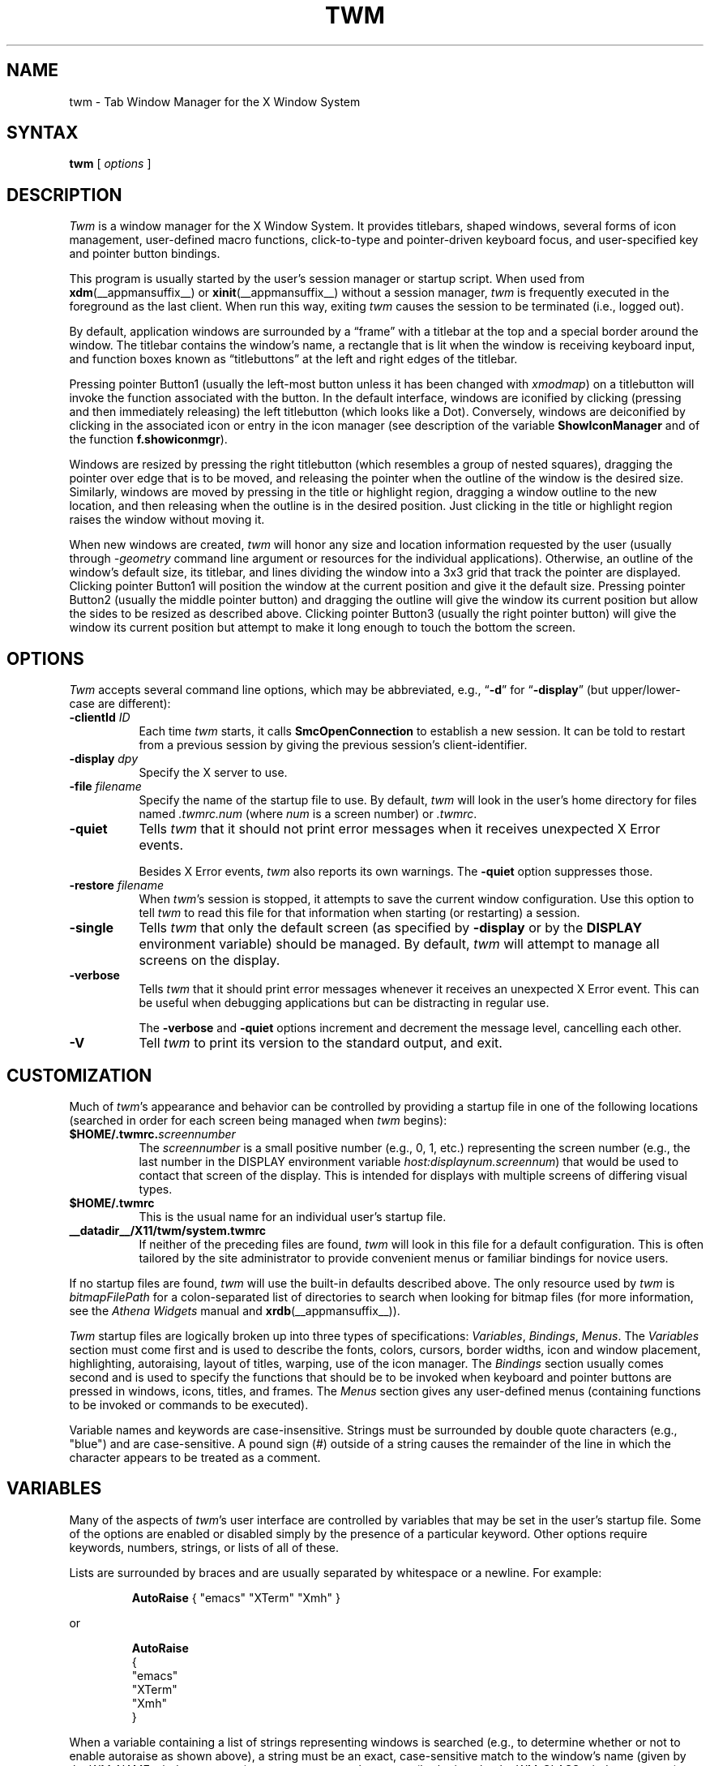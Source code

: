 .\" Copyright 1993, 1994, 1998  The Open Group
.\" Portions copyright 1988 Evans & Sutherland Computer Corporation.
.\" Portions copyright 1989 Hewlett-Packard Company
.\"
.\" Permission to use, copy, modify, distribute, and sell this software and its
.\" documentation for any purpose is hereby granted without fee, provided that
.\" the above copyright notice appear in all copies and that both that
.\" copyright notice and this permission notice appear in supporting
.\" documentation.
.\"
.\" The above copyright notice and this permission notice shall be included
.\" in all copies or substantial portions of the Software.
.\"
.\" THE SOFTWARE IS PROVIDED "AS IS", WITHOUT WARRANTY OF ANY KIND, EXPRESS
.\" OR IMPLIED, INCLUDING BUT NOT LIMITED TO THE WARRANTIES OF
.\" MERCHANTABILITY, FITNESS FOR A PARTICULAR PURPOSE AND NONINFRINGEMENT.
.\" IN NO EVENT SHALL THE OPEN GROUP BE LIABLE FOR ANY CLAIM, DAMAGES OR
.\" OTHER LIABILITY, WHETHER IN AN ACTION OF CONTRACT, TORT OR OTHERWISE,
.\" ARISING FROM, OUT OF OR IN CONNECTION WITH THE SOFTWARE OR THE USE OR
.\" OTHER DEALINGS IN THE SOFTWARE.
.\"
.\" Except as contained in this notice, the name of The Open Group shall
.\" not be used in advertising or otherwise to promote the sale, use or
.\" other dealings in this Software without prior written authorization
.\" from The Open Group.
.\"
.de Ex
.RS +7
.PP
.nf
.ft CW
..
.de Ee
.fi
.ft R
.RE
..
.ie \n(.g .ds `` \(lq
.el       .ds `` ``
.ie \n(.g .ds '' \(rq
.el       .ds '' ''
.TH TWM 1 __xorgversion__
.SH NAME
twm \- Tab Window Manager for the X Window System
.SH SYNTAX
\fBtwm \fP[ \fIoptions\fP ]
.SH DESCRIPTION
\fITwm\fP is a window manager for the X Window System.
It provides
titlebars, shaped windows,
several forms of icon management, user-defined macro functions,
click-to-type and pointer-driven keyboard focus, and user-specified
key and pointer button bindings.
.PP
This program is usually started by the user's session manager or
startup script.
When used
from \fBxdm\fP(__appmansuffix__)
or \fBxinit\fP(__appmansuffix__) without a session manager,
\fItwm\fP is frequently executed in the foreground
as the last client.
When run this way, exiting \fItwm\fP causes the
session to be terminated (i.e., logged out).
.PP
By default, application windows are surrounded by a \*(``frame\*('' with a
titlebar at the top and a special border around the window.
The titlebar
contains the window's name, a rectangle that is lit when the window is
receiving keyboard input, and function boxes known as \*(``titlebuttons\*('' at
the left and right edges of the titlebar.
.PP
Pressing pointer Button1 (usually the left-most
button unless it has been changed with \fIxmodmap\fP) on a
titlebutton will invoke the function associated with the button.
In the default interface, windows are iconified by clicking (pressing
and then immediately releasing) the left titlebutton (which looks
like a Dot).
Conversely, windows are deiconified by clicking in the
associated icon or entry in the icon manager
(see description of the variable
\fBShowIconManager\fP and of the function \fBf.showiconmgr\fP).
.PP
Windows are resized by pressing the right titlebutton (which resembles a
group of nested squares), dragging the pointer over edge that is to be
moved, and releasing the pointer when the outline of the window is the desired
size.
Similarly, windows are moved by pressing in the title or highlight
region, dragging a window outline to the new location, and then releasing
when the outline is in the desired position.
Just
clicking in the title or highlight region raises the window without moving it.
.PP
When new windows are created, \fItwm\fP will honor any size and location
information requested by the user (usually through \fI\-geometry\fP
command line argument or resources for the individual applications).
Otherwise, an outline of the window's default size, its titlebar, and lines
dividing the
window into a 3x3 grid that track the pointer are displayed.
Clicking pointer Button1
will position the window at the current position and give it the default
size.
Pressing pointer Button2 (usually the middle pointer button)
and dragging the outline
will give the window its current position but allow the sides to be resized as
described above.
Clicking pointer Button3 (usually the right pointer button)
will give the window its current position but attempt to make it long enough
to touch the bottom the screen.
.SH OPTIONS
\fITwm\fP accepts several command line options,
which may be abbreviated, e.g.,
\*(``\fB\-d\fP\*('' for
\*(``\fB\-display\fP\*(''
(but upper/lower-case are different):
.TP 8
.B \-clientId \fIID\fP
Each time \fItwm\fP starts, it calls
\fBSmcOpenConnection\fP
to establish a new session.
It can be told to restart from a previous session by giving the previous
session's client-identifier.
.TP 8
.B \-display \fIdpy\fP
Specify the X server to use.
.TP 8
.B \-file \fIfilename\fP
Specify the name of the startup file to use.
By default,
\fItwm\fP will look in the user's home directory for files
named \fI.twmrc.num\fP (where \fInum\fP is a screen number) or \fI.twmrc\fP.
.TP 8
.B \-quiet
Tells \fItwm\fP that it should not print error messages when
it receives unexpected X Error events.
.IP
Besides X Error events, \fItwm\fP also reports its own warnings.
The \fB\-quiet\fP option suppresses those.
.TP 8
.B \-restore \fIfilename\fP
When \fItwm\fP's session is stopped, it attempts to save the current
window configuration.
Use this option to tell \fItwm\fP to read this file for that information
when starting (or restarting) a session.
.TP 8
.B \-single
Tells \fItwm\fP that only the default screen (as specified by
\fB\-display\fP or by the \fBDISPLAY\fP environment variable) should be
managed.
By default, \fItwm\fP will attempt to manage
all screens on the display.
.TP 8
.B \-verbose
Tells \fItwm\fP that it should print error messages whenever
it receives an unexpected X Error event.
This can be useful when debugging
applications but can be distracting in regular use.
.IP
The \fB\-verbose\fP and \fB\-quiet\fP options increment and decrement
the message level, cancelling each other.
.TP 8
.B \-V
Tell \fItwm\fP to print its version to the standard output, and exit.
.SH CUSTOMIZATION
Much of \fItwm\fP's appearance and behavior can be controlled by providing
a startup file in one of the following locations (searched in order for
each screen being managed when \fItwm\fP begins):
.TP 8
.B $HOME/.twmrc.\fIscreennumber\fP
The \fIscreennumber\fP is a small positive number (e.g., 0, 1, etc.)
representing the screen number
(e.g., the last number in the DISPLAY environment
variable \fIhost:displaynum.screennum\fP) that would be used to contact that
screen of the display.
This is intended for displays with multiple screens of
differing visual types.
.TP 8
.B $HOME/.twmrc
This is the usual name for an individual user's startup file.
.TP 8
.B __datadir__/X11/twm/system.twmrc
If neither of the preceding files are found, \fItwm\fP will look in this
file for a
default configuration.
This is often tailored by the site administrator to
provide convenient menus or familiar bindings for novice users.
.PP
If no startup files are found, \fItwm\fP will use the built-in defaults
described above.
The only resource used by \fItwm\fP is
\fIbitmapFilePath\fP for a colon-separated list of directories to search
when looking for bitmap files (for more information,
see the \fIAthena Widgets\fP manual and \fBxrdb\fP(__appmansuffix__)).
.PP
\fITwm\fP startup files are logically broken up into three types of
specifications: \fIVariables\fP, \fIBindings\fP, \fIMenus\fP.
The
\fIVariables\fP section must come first and is used to describe the
fonts, colors, cursors, border widths, icon and window placement, highlighting,
autoraising, layout of titles, warping, use of the icon manager.
The \fIBindings\fP section usually comes second and is used to specify
the functions that should be
to be invoked when keyboard and pointer buttons are pressed in
windows, icons, titles, and frames.
The \fIMenus\fP section gives any
user-defined menus (containing functions to be invoked or
commands to be executed).
.PP
Variable names and keywords are case-insensitive.
Strings must be surrounded
by double quote characters (e.g., "blue") and are case-sensitive.
A pound sign (#) outside
of a string causes the remainder of the line in which the character appears to
be treated as a comment.
.SH VARIABLES
Many of the aspects of \fItwm\fP's user interface are controlled by variables
that may be set in the user's startup file.
Some of the options are
enabled or disabled simply by the presence of a particular keyword.
Other
options require keywords, numbers, strings, or lists of all of these.
.PP
Lists are surrounded by braces and are usually separated by
whitespace or a newline.
For example:
.Ex 0
\fBAutoRaise\fP { "emacs" "XTerm" "Xmh" }
.Ee
.LP
or
.Ex 0
\fBAutoRaise\fP
{
        "emacs"
        "XTerm"
        "Xmh"
}
.Ee
.LP
When a variable containing a list of strings representing windows is searched
(e.g., to determine whether or not to enable autoraise as shown above), a string
must be an exact, case-sensitive match to
the window's name (given by the WM_NAME window property), resource name
or class name (both given by the WM_CLASS window property).
The preceding
example would enable autoraise on windows named \*(``emacs\*('' as well as any
\fIxterm\fP (since they are of class \*(``XTerm\*('') or xmh windows
(which are of class \*(``Xmh\*('').
.PP
String arguments that are interpreted as filenames (see the \fBPixmaps\fP,
\fBCursors\fP, and \fBIconDirectory\fP below) will
prepend the user's directory
(specified by the \fBHOME\fP environment variable) if the first character is a
tilde (~).
If, instead, the first character is a colon (:), the name is
assumed to refer to one of the internal bitmaps that are used to
create the default titlebars symbols: \fB:xlogo\fP
or \fB:delete\fP (both refer to the X logo),
\fB:dot\fP or \fB:iconify\fP (both refer to the dot),
\fB:resize\fP (the nested squares used by the resize button),
\fB:menu\fP (a page with lines),
and \fB:question\fP (the question mark used for non-existent
bitmap files).
.PP
The following variables may be specified at the top of a \fItwm\fP startup
file.
Lists of Window name prefix strings are indicated by \fIwin-list\fP.
Optional arguments are shown in square brackets:
.IP "\fBAutoRaise\fP { \fIwin-list\fP }" 8
This variable specifies a list of windows that should automatically be
raised whenever the pointer enters the window.
This action can be
interactively
enabled or disabled on individual windows using the function \fBf.autoraise\fP.
.IP "\fBAutoRelativeResize\fP" 8
This variable indicates that dragging out a window size (either when
initially sizing the window with pointer Button2 or when resizing it)
should not wait until the pointer has crossed the window edges.
Instead, moving
the pointer automatically causes the nearest edge or edges to move by the
same amount.
This allows the resizing of windows that extend off
the edge of the screen.
If the pointer is
in the center of the window, or if the resize is begun by pressing a
titlebutton, \fItwm\fP will still wait for the pointer to cross a window
edge (to prevent accidents).
This option is
particularly useful for people who like the press-drag-release method of
sweeping out window sizes.
.IP "\fBBorderColor\fP \fIstring\fP [{ \fIwincolorlist\fP }]" 8
This variable specifies the default color of the border to be placed around
all
non-iconified windows, and may only be given within a \fBColor\fP,
\fBGrayscale\fP or
\fBMonochrome\fP list.
The optional \fIwincolorlist\fP specifies a list
of window and color name pairs for specifying particular border colors for
different types of windows.
For example:
.RS 5
.Ex 0
\fBBorderColor\fP "gray50"
{
        "XTerm" "red"
        "xmh"   "green"
}
.Ee
.RE
.IP
The default is "black".
.IP "\fBBorderTileBackground\fP \fIstring\fP [{ \fIwincolorlist\fP }]" 8
This variable specifies the default background color in the gray pattern
used in unhighlighted borders (only if \fBNoHighlight\fP hasn't been set),
and may only be given within a
\fBColor\fP,
\fBGrayscale\fP or
\fBMonochrome\fP list.
The optional \fIwincolorlist\fP allows per-window colors to be specified.
The default is "white".
.IP "\fBBorderTileForeground\fP \fIstring\fP [{ \fIwincolorlist\fP }]" 8
This variable specifies the default foreground color in the gray pattern
used in unhighlighted borders (only
if \fBNoHighlight\fP hasn't been set), and may only be given within a
\fBColor\fP, \fBGrayscale\fP or \fBMonochrome\fP list.
The optional \fIwincolorlist\fP allows
per-window colors to be specified.
The default is "black".
.IP "\fBBorderWidth\fP \fIpixels\fP" 8
This variable specifies the width in pixels of the border surrounding
all client window frames if \fBClientBorderWidth\fP has not been specified.
This value is also used to set the border size of windows created by \fItwm\fP
(such as the icon manager).
The default is 2.
.IP "\fBButtonIndent\fP \fIpixels\fP" 8
This variable specifies the amount by which titlebuttons should be
indented on all sides.
Positive values cause the buttons to be smaller than
the window text and highlight area so that they stand out.
Setting this
and the \fBTitleButtonBorderWidth\fP variables to 0 makes titlebuttons be as
tall and wide as possible.
The default is 1.
.IP "\fBClientBorderWidth\fP" 8
This variable indicates that border width of a window's frame should be set to
the initial border width of the window, rather than to the value of
\fBBorderWidth\fP.
.IP "\fBColor\fP { \fIcolors-list\fP }" 8
This variable specifies a list of color assignments to be made if the default
display is capable of displaying more than simple black and white.
The
\fIcolors-list\fP is made up of the following color variables and their values:
\fBDefaultBackground\fP,
\fBDefaultForeground\fP,
\fBMenuBackground\fP,
\fBMenuForeground\fP,
\fBMenuTitleBackground\fP,
\fBMenuTitleForeground\fP,
\fBMenuShadowColor\fP,
\fBMenuBorderColor\fP,
\fBPointerForeground\fP, and
\fBPointerBackground\fP.
The following
color variables may also be given a list of window and color name pairs to
allow per-window colors to be specified (see \fBBorderColor\fP for details):
\fBBorderColor\fP,
\fBIconManagerHighlight\fP,
\fBBorderTitleBackground\fP,
\fBBorderTitleForeground\fP,
\fBTitleBackground\fP,
\fBTitleForeground\fP,
\fBIconBackground\fP,
\fBIconForeground\fP,
\fBIconBorderColor\fP,
\fBIconManagerBackground\fP, and
\fBIconManagerForeground\fP.
For example:
.RS 5
.Ex 0
\fBColor\fP
{
        MenuBackground          "gray50"
        MenuForeground          "blue"
        BorderColor             "red" { "XTerm" "yellow" }
        TitleForeground         "yellow"
        TitleBackground         "blue"
}
.Ee
.RE
.IP
All of these color variables may also be specified for the \fBMonochrome\fP
variable, allowing the same initialization file to be used on both color and
monochrome displays.
.IP "\fBConstrainedMoveTime\fP \fImilliseconds\fP" 8
This variable specifies the length of time between button clicks needed to
begin
a constrained move operation.
Double clicking within this amount
of time when invoking \fBf.move\fP will cause the window to be moved only
in a horizontal or vertical direction.
Setting this value to 0 will disable
constrained moves.
The default is 400 milliseconds.
.IP "\fBCursors\fP { \fIcursor-list\fP }" 8
This variable specifies the glyphs that \fItwm\fP should use for various
pointer cursors.
Each cursor
may be defined either from the \fBcursor\fP font or from two bitmap files.
Shapes from the \fBcursor\fP font may be specified directly as:
.Ex 0
        \fIcursorname\fP        "\fIstring\fP"
.Ee
.IP
where \fIcursorname\fP is one of the cursor names listed below, and
\fIstring\fP is the name of a glyph as found in the file
.I __projectroot__/include/X11/cursorfont.h
(without the \*(``XC_\*('' prefix).
If the cursor is to be defined
from bitmap files, the following syntax is used instead:
.Ex 0
        \fIcursorname\fP        "\fIimage\fP"   "\fImask\fP"
.Ee
.IP
The \fIimage\fP and \fImask\fP strings specify the names of files containing
the glyph image and mask in \fBbitmap\fP(__appmansuffix__) form.
The bitmap files are located in the same manner as icon bitmap files.
The following example shows the default cursor definitions:
.RS 5
.Ex 0
\fBCursors\fP
{
        Frame           "top_left_arrow"
        Title           "top_left_arrow"
        Icon            "top_left_arrow"
        IconMgr         "top_left_arrow"
        Move            "fleur"
        Resize          "fleur"
        Menu            "sb_left_arrow"
        Button          "hand2"
        Wait            "watch"
        Select          "dot"
        Destroy         "pirate"
}
.Ee
.RE
.IP "\fBDecorateTransients\fP" 8
This variable indicates that transient windows (those containing a
WM_TRANSIENT_FOR property) should have titlebars.
By default, transients
are not reparented.
.IP "\fBDefaultBackground\fP \fIstring\fP" 8
This variable specifies the background color to be used for sizing and
information windows.
The default is "white".
.IP "\fBDefaultForeground\fP \fIstring\fP" 8
This variable specifies the foreground color to be used for sizing and
information windows.
The default is "black".
.IP "\fBDontIconifyByUnmapping\fP { \fIwin-list\fP }" 8
This variable specifies a list of windows that should not be iconified by
simply unmapping the window (as would be the case if \fBIconifyByUnmapping\fP
had been set).
This is frequently used to force some windows to be treated
as icons while other windows are handled by the icon manager.
.IP "\fBDontMoveOff\fP" 8
This variable indicates that windows should not be allowed to be moved off the
screen.
It can be overridden by the \fBf.forcemove\fP function.
.IP "\fBDontSqueezeTitle\fP [{ \fIwin-list\fP }]" 8
This variable indicates that titlebars should not be squeezed to their
minimum size as described under \fBSqueezeTitle\fP below.
If the optional window list is supplied, only those windows will be
prevented from being squeezed.
.IP "\fBForceIcons\fP" 8
This variable indicates that icon pixmaps specified in the \fBIcons\fP
variable should override any client-supplied pixmaps.
.IP "\fBFramePadding\fP \fIpixels\fP" 8
This variable specifies the distance between the titlebar decorations (the
button and text) and the window frame.
The default is 2 pixels.
.IP "\fBGrayscale\fP { \fIcolors\fP }" 8
This variable specifies a list of color assignments that should be made if
the screen has a GrayScale default visual.
See the description of \fBColors\fP.
.IP "\fBIconBackground\fP \fIstring\fP [{ \fIwin-list\fP }]" 8
This variable specifies the background color of icons, and may
only be specified inside of a
\fBColor\fP,
\fBGrayscale\fP or
\fBMonochrome\fP list.
The optional \fIwin-list\fP is a list of window names and colors so that
per-window colors may be specified.
See the \fBBorderColor\fP
variable for a complete description of the \fIwin-list\fP.
The default is "white".
.IP "\fBIconBorderColor\fP \fIstring\fP [{ \fIwin-list\fP }]" 8
This variable specifies the color of the border used for icon windows, and
may only be specified inside of a
\fBColor\fP,
\fBGrayscale\fP or
\fBMonochrome\fP list.
The optional \fIwin-list\fP is a list of window names and colors so that
per-window colors may be specified.
See the \fBBorderColor\fP
variable for a complete description of the \fIwin-list\fP.
The default is "black".
.IP "\fBIconBorderWidth\fP \fIpixels\fP" 8
This variable specifies the width in pixels of the border surrounding
icon windows.
The default is 2.
.IP "\fBIconDirectory\fP \fIstring\fP" 8
This variable specifies the directory that should be searched if
a bitmap file cannot be found in any of the directories
in the \fBbitmapFilePath\fP resource.
.IP "\fBIconFont\fP \fIstring\fP" 8
This variable specifies the font to be used to display icon names within
icons.
The default is "variable".
.IP "\fBIconForeground\fP \fIstring\fP [{ \fIwin-list\fP }]" 8
This variable specifies the foreground color to be used when displaying icons,
and may only be specified inside of a
\fBColor\fP, \fBGrayscale\fP or \fBMonochrome\fP list.
The optional \fIwin-list\fP is a list of window names and colors so that
per-window colors may be specified.
See the \fBBorderColor\fP
variable for a complete description of the \fIwin-list\fP.
The default is "black".
.IP "\fBIconifyByUnmapping [{ \fIwin-list\fP }]\fP" 8
This variable indicates that windows should be iconified by being unmapped
without trying to map any icons.
This assumes that the user will
remap the window through the icon manager, the \fBf.warpto\fP function, or
the \fITwmWindows\fP menu.
If the optional \fIwin-list\fP is provided, only those windows will be
iconified by simply unmapping.
Windows that have both this and the
\fBIconManagerDontShow\fP options set may not be accessible if no binding
to the \fITwmWindows\fP menu is set in the user's startup file.
.IP "\fBIconManagerBackground\fP \fIstring\fP [{ \fIwin-list\fP }]" 8
This variable specifies the background color to use for icon manager entries,
and may only be specified inside of a
\fBColor\fP, \fBGrayscale\fP or \fBMonochrome\fP list.
The optional \fIwin-list\fP is a list of window names and colors so that
per-window colors may be specified.
See the \fBBorderColor\fP
variable for a complete description of the \fIwin-list\fP.
The default is "white".
.IP "\fBIconManagerDontShow\fP [{ \fIwin-list\fP }]" 8
This variable indicates that the icon manager should not display any
windows.
If the optional \fIwin-list\fP is given, only those windows will
not be displayed.
This variable is used to prevent windows that are rarely
iconified (such as \fIxclock\fP or \fIxload\fP) from taking up space in
the icon manager.
.IP "\fBIconManagerFont\fP \fIstring\fP" 8
This variable specifies the font to be used when displaying icon manager
entries.
The default is "variable".
.IP "\fBIconManagerForeground\fP \fIstring\fP [{ \fIwin-list\fP }]" 8
This variable specifies the foreground color to be used when displaying
icon manager entries, and may only be specified inside of a
\fBColor\fP, \fBGrayscale\fP or \fBMonochrome\fP list.
The optional \fIwin-list\fP is a list of window names and colors so that
per-window colors may be specified.
See the \fBBorderColor\fP
variable for a complete description of the \fIwin-list\fP.
The default is "black".
.IP "\fBIconManagerGeometry\fP \fIstring\fP [ \fIcolumns\fP ]" 8
This variable specifies the geometry of the icon manager window.
The
\fIstring\fP argument is standard geometry specification that indicates
the initial full size of the icon manager.
The icon manager window is
then broken into \fIcolumns\fP pieces and scaled according to the number
of entries in the icon manager.
Extra entries are wrapped to form
additional rows.
The default number of columns is 1.
.IP "\fBIconManagerHighlight\fP \fIstring\fP [{ \fIwin-list\fP }]" 8
This variable specifies the border color to be used when highlighting
the icon manager entry that currently has the focus,
and can only be specified inside of a
\fBColor\fP, \fBGrayscale\fP or \fBMonochrome\fP list.
The optional \fIwin-list\fP is a list of window names and colors so that
per-window colors may be specified.
See the \fBBorderColor\fP
variable for a complete description of the \fIwin-list\fP.
The default is "black".
.IP "\fBIconManagers\fP { \fIiconmgr-list\fP }" 8
This variable specifies a list of icon managers to create.
Each item in the
\fIiconmgr-list\fP has the following format:
.Ex 0
        "\fIwinname\fP" ["\fIiconname\fP"]      "\fIgeometry\fP" \fIcolumns\fP
.Ee
.IP
where \fIwinname\fP is the name of the windows that should be put into this
icon manager, \fIiconname\fP is the name of that icon manager window's icon,
\fIgeometry\fP is a standard geometry specification, and \fIcolumns\fP is
the number of columns in this icon manager as described in
\fBIconManagerGeometry\fP.
For example:
.RS 5
.Ex 0
\fBIconManagers\fP
{
        "XTerm"         "=300x5+800+5"  5
        "myhost"        "=400x5+100+5"  2
}
.Ee
.RE
.IP
Clients whose name or class is \*(``XTerm\*('' will have an entry created
in the \*(``XTerm\*('' icon manager.
Clients whose name was \*(``myhost\*('' would
be put into the \*(``myhost\*('' icon manager.
.IP "\fBIconManagerShow\fP { \fIwin-list\fP }" 8
This variable specifies a list of windows that should appear in the icon
manager.
When used in conjunction with the \fBIconManagerDontShow\fP
variable, only the windows in this list will be shown in the icon manager.
.IP "\fBIconRegion\fP \fIgeomstring\fP \fIvgrav hgrav gridwidth gridheight\fP"
This variable specifies an area on the root window in which icons are placed
if no specific icon location is provided by the client.
The \fIgeomstring\fP
is a quoted string containing a standard geometry specification.
If more than one
\fBIconRegion\fP lines are given,
icons will be put into the succeeding icon regions when the first is full.
The \fIvgrav\fP argument should be either \fBNorth\fP or \fBSouth\fP and
control and is used to control whether icons are first filled in from the
top or bottom of the icon region.
Similarly, the \fIhgrav\fP argument should
be either \fBEast\fP or \fBWest\fP and is used to control whether icons should
be filled in from left from the right.
Icons are laid out within the region
in a grid with cells \fIgridwidth\fP pixels wide and \fIgridheight\fP pixels
high.
.IP "\fBIcons\fP { \fIwin-list\fP }" 8
This variable specifies a list of window names and the bitmap filenames that
should be used as their icons.
For example:
.RS 5
.Ex 0
\fBIcons\fP
{
        "XTerm"         "xterm.icon"
        "xfd"           "xfd_icon"
}
.Ee
.RE
.IP
Windows that match \*(``XTerm\*('' and would not be iconified by unmapping, and
would try to use
the icon bitmap in the file \*(``xterm.icon\*(''.
If \fBForceIcons\fP is
specified, this bitmap will be used even if the client has requested its
own icon pixmap.
.IP "\fBInterpolateMenuColors\fP" 8
This variable indicates that menu entry colors should be interpolated between
entry specified colors.
In the example below:
.RS 5
.Ex 0
\fBMenu\fP "mymenu"
{
        "Title"         ("black":"red")         f.title
        "entry1"                                f.nop
        "entry2"                                f.nop
        "entry3"        ("white":"green")       f.nop
        "entry4"                                f.nop
        "entry5"        ("red":"white")         f.nop
}
.Ee
.RE
.IP
the foreground colors for
\*(``entry1\*('' and
\*(``entry2\*('' will be interpolated
between black and white, and the background colors between red and green.
Similarly, the foreground for \*(``entry4\*(''
will be half-way between white and red,
and the background will be half-way between green and white.
.IP "\fBMakeTitle\fP { \fIwin-list\fP }" 8
This variable specifies a list of windows on which a titlebar should be placed
and is used to request titles on specific windows when \fBNoTitle\fP has been
set.
.IP "\fBMaxWindowSize\fP \fIstring\fP" 8
This variable specifies a geometry in which the width and height
give the maximum size for a given window.
This is typically used to
restrict windows to the size of the screen.
The default width is 32767 -
screen width.
The default height is 32767 - screen height.
.IP "\fBMenuBackground\fP \fIstring\fP" 8
This variable specifies the background color used for menus,
and can only be specified inside of a
\fBColor\fP or \fBMonochrome\fP list.
The default is "white".
.IP "\fBMenuBorderColor\fP \fIstring\fP" 8
This variable specifies the color of the menu border and can only be specified
inside of a
\fBColor\fP, \fBGrayscale\fP or \fBMonochrome\fP list.
The default is "black".
.IP "\fBMenuBorderWidth\fP \fIpixels\fP" 8
This variable specifies the width in pixels of the border surrounding
menu windows.
The default is 2.
.IP "\fBMenuFont\fP \fIstring\fP" 8
This variable specifies the font to use when displaying menus.
The default
is "variable".
.IP "\fBMenuForeground\fP \fIstring\fP" 8
This variable specifies the foreground color used for menus,
and can only be specified inside of a
\fBColor\fP, \fBGrayscale\fP or \fBMonochrome\fP list.
The default is "black".
.IP "\fBMenuShadowColor\fP \fIstring\fP" 8
This variable specifies the color of the shadow behind pull-down menus
and can only be specified inside of a
\fBColor\fP, \fBGrayscale\fP or \fBMonochrome\fP list.
The default is "black".
.IP "\fBMenuTitleBackground\fP \fIstring\fP" 8
This variable specifies the background color for \fBf.title\fP entries in
menus, and
can only be specified inside of a
\fBColor\fP, \fBGrayscale\fP or \fBMonochrome\fP list.
The default is "white".
.IP "\fBMenuTitleForeground\fP \fIstring\fP" 8
This variable specifies the foreground color for \fBf.title\fP entries in
menus and
can only be specified inside of a
\fBColor\fP or \fBMonochrome\fP list.
The default is "black".
.IP "\fBMonochrome\fP { \fIcolors\fP }" 8
This variable specifies a list of color assignments that should be made if
the screen has a depth of 1.
See the description of \fBColors\fP.
.IP "\fBMoveDelta\fP \fIpixels\fP" 8
This variable specifies the number of pixels the pointer
must move before the \fBf.move\fP function starts working.
Also
see the \fBf.deltastop\fP function.
The default is zero pixels.
.IP "\fBNoBackingStore\fP" 8
This variable indicates that \fItwm\fP's menus should not request backing
store to minimize repainting of menus.
This is typically
used with servers that can repaint faster than they can handle backing store.
.IP "\fBNoCaseSensitive\fP" 8
This variable indicates that case should be ignored when sorting icon names
in an icon manager.
This option is typically used with applications that
capitalize the first letter of their icon name.
.IP "\fBNoDefaults\fP" 8
This variable indicates that \fItwm\fP should not supply the default
titlebuttons and bindings.
This option should only be used if the startup
file contains a completely new set of bindings and definitions.
.IP "\fBNoGrabServer\fP" 8
This variable indicates that \fItwm\fP should not grab the server
when popping up menus and moving opaque windows.
.IP "\fBNoHighlight\fP [{ \fIwin-list\fP }]" 8
This variable indicates that borders should not be highlighted to track the
location of the pointer.
If the optional \fIwin-list\fP is given, highlighting
will only be disabled for those windows.
When the border is highlighted, it will
be drawn in the current \fBBorderColor\fP.
When the border is not
highlighted, it will be stippled with a gray pattern using the
current \fBBorderTileForeground\fP and \fBBorderTileBackground\fP colors.
.IP "\fBNoIconManagers\fP" 8
This variable indicates that no icon manager should be created.
.IP "\fBNoMenuShadows\fP" 8
This variable indicates that menus should not have drop shadows drawn behind
them.
This is typically used with slower servers since it speeds up menu
drawing at the expense of making the menu slightly harder to read.
.IP "\fBNoRaiseOnDeiconify\fP" 8
This variable indicates that windows that are deiconified should not be
raised.
.IP "\fBNoRaiseOnMove\fP" 8
This variable indicates that windows should not be raised when moved.
This
is typically used to allow windows to slide underneath each other.
.IP "\fBNoRaiseOnResize\fP" 8
This variable indicates that windows should not be raised when resized.
This
is typically used to allow windows to be resized underneath each other.
.IP "\fBNoRaiseOnWarp\fP" 8
This variable indicates that windows should not be raised when the pointer
is warped into them with the \fBf.warpto\fP function.
If this option is set,
warping to an occluded window may result in the pointer ending up in the
occluding window instead the desired window (which causes unexpected behavior
with \fBf.warpring\fP).
.IP "\fBNoSaveUnders\fP" 8
This variable indicates that menus should not request save-unders to minimize
window repainting following menu selection.
It is typically used with displays
that can repaint faster than they can handle save-unders.
.IP "\fBNoStackMode\fP [{ \fIwin-list\fP }]" 8
This variable indicates that client window requests to change stacking order
should be ignored.
If the optional \fIwin-list\fP is given, only requests on
those windows will be ignored.
This is typically used to prevent applications
from relentlessly popping themselves to the front of the window stack.
.IP "\fBNoTitle\fP [{ \fIwin-list\fP }]" 8
This variable indicates that windows should not have titlebars.
If the
optional \fIwin-list\fP is given, only those windows will not have titlebars.
\fBMakeTitle\fP may be used with this option to force titlebars to be put
on specific windows.
.IP "\fBNoTitleFocus\fP" 8
This variable indicates that \fItwm\fP should not set keyboard input focus to
each window as it is entered.
Normally, \fItwm\fP sets the focus
so that focus and key events from the titlebar and
icon managers are delivered to the application.
If the pointer is moved
quickly and \fItwm\fP is slow to respond, input can be directed to the old
window instead of the new.
This option is typically
used to prevent this \*(``input lag\*('' and to
work around bugs in older applications that have problems with focus events.
.IP "\fBNoTitleHighlight\fP [{ \fIwin-list\fP }]" 8
This variable indicates that the highlight area of the titlebar, which is
used to indicate the window that currently has the input focus, should not
be displayed.
If the optional \fIwin-list\fP is given, only those windows
will not have highlight areas.
This and the \fBSqueezeTitle\fP options
can be set to substantially reduce the amount of screen space required by
titlebars.
.IP "\fBOpaqueMove\fP" 8
This variable indicates that the \fBf.move\fP function should actually move
the window instead of just an outline so that the user can immediately see
what the window will look like in the new position.
This option is typically
used on fast displays (particularly if \fBNoGrabServer\fP is set).
.IP "\fBPixmaps\fP { \fIpixmaps\fP }" 8
This variable specifies a list of pixmaps that define the appearance of various
images.
Each entry is a keyword indicating the pixmap to set, followed by a
string giving the name of the bitmap file.
The following pixmaps
may be specified:
.RS 5
.Ex 0
\fBPixmaps\fP
{
        TitleHighlight  "gray1"
}
.Ee
.RE
.IP
The default for \fITitleHighlight\fP is to use an even stipple pattern.
.IP "\fBPriority\fP \fIpriority\fP" 8
This variable sets \fItwm\fP's priority.
\fIpriority\fP should be an
unquoted, signed number (e.g., 999).
This variable has an effect only
if the server supports the SYNC extension.
.IP "\fBRandomPlacement\fP" 8
This variable indicates that windows with no specified geometry should
be placed in a pseudo-random location instead of having the user drag out
an outline.
.IP "\fBResizeFont\fP \fIstring\fP" 8
This variable specifies the font to be used for in the dimensions window when
resizing windows.
The default is "fixed".
.IP "\fBRestartPreviousState\fP" 8
This variable indicates that
\fItwm\fP should attempt to use the WM_STATE property on client windows
to tell which windows should be iconified and which should be left visible.
This is typically used to try to regenerate the state that the screen
was in before the previous window manager was shutdown.
.IP "\fBSaveColor\fP { \fIcolors-list\fP }" 8
This variable indicates a list of color assignments to be stored as pixel
values in the root window property _MIT_PRIORITY_COLORS.
Clients may elect
to preserve these values when installing their own colormap.
Note that
use of this mechanism is a way an for application to avoid the "technicolor"
problem, whereby useful screen objects such as window borders and titlebars
disappear when a programs custom colors are installed by the window
manager.
For example:
.RS 5
.Ex 0
\fBSaveColor\fP
{
        BorderColor
        TitleBackground
        TitleForeground
        "red"
        "green"
        "blue"
}
.Ee
.RE
.IP
This would place on the root window 3 pixel values for borders and titlebars,
as well as the three color strings, all taken from the default colormap.
.IP "\fBShowIconManager\fP" 8
This variable indicates that the icon manager window should be displayed when
\fItwm\fP is started.
It can always be brought up using the
\fBf.showiconmgr\fP function.
.IP "\fBSortIconManager\fP" 8
This variable indicates that entries in the icon manager should be
sorted alphabetically rather than by simply appending new windows to
the end.
.IP "\fBSqueezeTitle\fP [{ \fIsqueeze-list\fP }]" 8
This variable indicates that \fItwm\fP should attempt to use the SHAPE
extension to make titlebars occupy only as much screen space as they need,
rather than extending all the way across the top of the window.
The optional \fIsqueeze-list\fP
may be used to control the location of the squeezed titlebar along the
top of the window.
It contains entries of the form:
.Ex 0
        "\fIname\fP"            \fIjustification\fP     \fInum\fP       \fIdenom\fP
.Ee
.IP
where \fIname\fP is a window name, \fIjustification\fP is either \fBleft\fP,
\fBcenter\fP, or \fBright\fP, and \fInum\fP and \fIdenom\fP
are numbers specifying a ratio giving the relative position about which
the titlebar is justified.
The ratio is measured from left to right if
the numerator is positive, and right to left if negative.
A denominator
of 0 indicates that the numerator should be measured in pixels.
For
convenience, the ratio 0/0 is the same as 1/2 for \fBcenter\fP and \-1/1
for \fBright\fP.
For example:
.RS 5
.Ex 0
\fBSqueezeTitle\fP
{
        "XTerm"         left            0       0
        "xterm1"        left            1       3
        "xterm2"        left            2       3
        "oclock"        center          0       0
        "emacs"         right           0       0
}
.Ee
.RE
.IP
The \fBDontSqueezeTitle\fP list can be used to turn off squeezing on
certain titles.
.IP "\fBStartIconified\fP [{ \fIwin-list\fP }]" 8
This variable indicates that client windows should initially be left as
icons until explicitly deiconified by the user.
If the optional \fIwin-list\fP
is given, only those windows will be started iconic.
This is useful for
programs that do not support an \fI\-iconic\fP command line option or
resource.
.IP "\fBTitleBackground\fP \fIstring\fP [{ \fIwin-list\fP }]" 8
This variable specifies the background color used in titlebars,
and may only be specified inside of a
\fBColor\fP, \fBGrayscale\fP or \fBMonochrome\fP list.
The optional \fIwin-list\fP is a list of window names and colors so that
per-window colors may be specified.
The default is "white".
.IP "\fBTitleButtonBorderWidth\fP \fIpixels\fP" 8
This variable specifies the width in pixels of the border surrounding
titlebuttons.
This is typically set to 0 to allow titlebuttons to take up as
much space as possible and to not have a border.
The default is 1.
.IP "\fBTitleFont\fP \fIstring\fP" 8
This variable specifies the font to be used for displaying window names in
titlebars.
The default is "variable".
.IP "\fBTitleForeground\fP \fIstring\fP [{ \fIwin-list\fP }]" 8
This variable specifies the foreground color used in titlebars, and
may only be specified inside of a
\fBColor\fP, \fBGrayscale\fP or \fBMonochrome\fP list.
The optional \fIwin-list\fP is a list of window names and colors so that
per-window colors may be specified.
The default is "black".
.IP "\fBTitlePadding\fP \fIpixels\fP" 8
This variable specifies the distance between the various buttons, text, and
highlight areas in the titlebar.
The default is 8 pixels.
.IP "\fBUnknownIcon\fP \fIstring\fP" 8
This variable specifies the filename of a bitmap file to be
used as the default icon.
This bitmap will be used as the icon of all
clients which do not provide an icon bitmap and are not listed
in the \fBIcons\fP list.
.IP "\fBUsePPosition\fP \fIstring\fP" 8
This variable specifies whether or not \fItwm\fP should honor
program-requested locations (given by the \fBPPosition\fP flag in the
WM_NORMAL_HINTS property) in the absence of a user-specified position.
The argument \fIstring\fP may have one of three values: \fB"off"\fP
(the default)
indicating that \fItwm\fP
should ignore the program-supplied position,
\fB"on"\fP indicating that the position
should be used, and
\fB"non-zero"\fP indicating that the position should used if
it is other than (0,0).
The latter option is for working around a bug in
older toolkits.
.IP "\fBWarpCursor\fP [{ \fIwin-list\fP }]" 8
This variable indicates that the pointer should be warped into windows when
they are deiconified.
If the optional \fIwin-list\fP is given, the pointer
will only be warped when those windows are deiconified.
.IP "\fBWindowRing\fP { \fIwin-list\fP }" 8
This variable specifies a list of windows along which the \fBf.warpring\fP
function cycles.
.IP "\fBWarpUnmapped\fP" 8
This variable indicates that the \fBf.warpto\fP function should deiconify
any iconified windows it encounters.
This is typically used to make a key
binding that will pop a particular window (such as \fIxmh\fP), no matter
where it is.
The default is for \fBf.warpto\fP to ignore iconified windows.
.IP "\fBXorValue\fP \fInumber\fP" 8
This variable specifies the value to use when drawing window outlines for
moving and resizing.
This should be set to a value that will result in a
variety of
distinguishable colors when exclusive-or'ed with the contents of the
user's typical screen.
Setting this variable to 1 often gives nice results
if adjacent colors in the default colormap are distinct.
By default,
\fItwm\fP will attempt to cause temporary lines to appear at the opposite
end of the colormap from the graphics.
.IP "\fBZoom\fP [ \fIcount\fP ]" 8
This variable indicates that outlines suggesting movement of a window
to and from its iconified state should be displayed whenever a window is
iconified or deiconified.
The optional \fIcount\fP argument specifies the
number of outlines to be drawn.
The default count is 8.
.PP
The following variables must be set after the fonts have been
assigned, so it is usually best to put them at the end of the variables
or beginning of the bindings sections:
.IP "\fBDefaultFunction\fP \fIfunction\fP" 8
This variable specifies the function to be executed when a key or button
event is received for which no binding is provided.
This is typically
bound to \fBf.nop\fP, \fBf.beep\fP, or a menu containing window operations.
.IP "\fBWindowFunction\fP \fIfunction\fP" 8
This variable specifies the function to execute when a window is selected
from the \fBTwmWindows\fP menu.
If this variable is not set, the window
will be deiconified and raised.
.SH BINDINGS
After the desired variables have been set, functions may be attached
titlebuttons and key and pointer buttons.
Titlebuttons may be added
from the left or right side and appear in the titlebar from left-to-right
according to the
order in which they are specified.
Key and pointer button
bindings may be given in any order.
.PP
Titlebuttons specifications must include the name of the pixmap to use in
the button box and the function to be invoked when a pointer button is
pressed within them:
.Ex 0
\fBLeftTitleButton\fP "\fIbitmapname\fP"  = \fIfunction\fP
.Ee
.LP
or
.Ex 0
\fBRightTitleButton\fP "\fIbitmapname\fP" = \fIfunction\fP
.Ee
.LP
The \fIbitmapname\fP may refer to one of the built-in bitmaps
(which are scaled to match \fBTitleFont\fP) by using the appropriate
colon-prefixed name described above.
.PP
Key and pointer button specifications must give the modifiers that must
be pressed, over which parts of the screen the pointer must be, and what
function is to be invoked.
Keys are given as strings containing the
appropriate
keysym name; buttons are given as the keywords \fBButton1\fP-\fBButton5\fP:
.Ex 0
"FP1"     = \fImodlist\fP : \fIcontext\fP : \fIfunction\fP
\fBButton1\fP   = \fImodlist\fP : \fIcontext\fP : \fIfunction\fP
.Ee
.LP
The \fImodlist\fP is any combination of the modifier names \fBshift\fP,
\fBcontrol\fP, \fBlock\fP, \fBmeta\fP, \fBmod1\fP, \fBmod2\fP, \fBmod3\fP,
\fBmod4\fP, or \fBmod5\fP (which may be abbreviated as
\fBs\fP, \fBc\fP, \fBl\fP, \fBm\fP, \fBm1\fP, \fBm2\fP, \fBm3\fP, \fBm4\fP,
\fBm5\fP, respectively) separated by a vertical bar (\(or).
Similarly, the \fIcontext\fP is any combination of
\fBwindow\fP,
\fBtitle\fP,
\fBicon\fP,
\fBroot\fP,
\fBframe\fP,
\fBiconmgr\fP, their first letters (\fBiconmgr\fP abbreviation is \fBm\fP),
or \fBall\fP,
separated by a vertical bar.
The \fIfunction\fP is any of the \fBf.\fP
keywords described below.
For example, the default startup
file contains the following bindings:
.Ex 0
Button1 =       : root          : f.menu "TwmWindows"
Button1 = m     : window | icon : f.function "move-or-lower"
Button2 = m     : window | icon : f.iconify
Button3 = m     : window | icon : f.function "move-or-raise"
Button1 =       : title         : f.function "move-or-raise"
Button2 =       : title         : f.raiselower
Button1 =       : icon          : f.function "move-or-iconify"
Button2 =       : icon          : f.iconify
Button1 =       : iconmgr       : f.iconify
Button2 =       : iconmgr       : f.iconify
.Ee
.LP
A user who wanted to be able to manipulate windows from the keyboard could
use the following bindings:
.Ex 0
"F1"    =       : all           : f.iconify
"F2"    =       : all           : f.raiselower
"F3"    =       : all           : f.warpring "next"
"F4"    =       : all           : f.warpto "xmh"
"F5"    =       : all           : f.warpto "emacs"
"F6"    =       : all           : f.colormap "next"
"F7"    =       : all           : f.colormap "default"
"F20"   =       : all           : f.warptoscreen "next"
"Left"  = m     : all           : f.backiconmgr
"Right" = m | s : all           : f.forwiconmgr
"Up"    = m     : all           : f.upiconmgr
"Down"  = m | s : all           : f.downiconmgr
.Ee
.LP
\fITwm\fP provides many more window manipulation primitives than can be
conveniently stored in a titlebar, menu, or set of key bindings.
Although
a small set of defaults are supplied (unless the \fBNoDefaults\fP is
specified), most users will want to have their most common operations
bound to key and button strokes.
To do this, \fItwm\fP associates names
with each of the primitives and provides \fIuser-defined functions\fP for
building higher level primitives and \fImenus\fP for interactively selecting
among groups of functions.
.PP
User-defined functions contain the name by which they are referenced in
calls to \fBf.function\fP and a list of other functions to execute.
For
example:
.Ex 0
Function "move-or-lower"        { f.move f.deltastop f.lower }
Function "move-or-raise"        { f.move f.deltastop f.raise }
Function "move-or-iconify"      { f.move f.deltastop f.iconify }
Function "restore-colormap"     { f.colormap "default" f.lower }
.Ee
.LP
The function name must be used in \fBf.function\fP exactly as it appears in
the function specification.
.PP
In the descriptions below, if the function is said to operate on the selected
window, but is invoked from a root menu, the cursor will be changed to
the \fBSelect\fP cursor and the next window to receive a button press will
be chosen:
.IP "\fB!\fP \fIstring\fP" 8
This is an abbreviation for \fBf.exec\fP \fIstring\fP.
.\"OBSOLETE - use a clipboard client
.\".IP "\fB^\fP \fIstring\fP" 8
.\"This is an abbreviation for \fBf.cut\fP \fIstring\fP.
.IP "\fBf.autoraise\fP" 8
This function toggles whether or not the selected window is raised whenever
entered by the pointer.
See the description of the variable \fBAutoRaise\fP.
.IP "\fBf.backiconmgr\fI" 8
This function warps the pointer to the previous column in the
current icon manager, wrapping back to the previous row if necessary.
.IP "\fBf.beep\fP" 8
This function sounds the keyboard bell.
.IP "\fBf.bottomzoom\fP" 8
This function is similar to the \fBf.fullzoom\fP function, but
resizes the window to fill only the bottom half of the screen.
.IP "\fBf.circledown\fP" 8
This function lowers the top-most window that occludes another window.
.IP "\fBf.circleup\fP" 8
This function raises the bottom-most window that is occluded by another window.
.IP "\fBf.colormap\fP \fIstring\fP" 8
This function rotates the colormaps (obtained from the WM_COLORMAP_WINDOWS
property on the window) that \fItwm\fP will display when the pointer
is in this window.
The argument \fIstring\fP may have one of the following
values: \fB"next"\fP, \fB"prev"\fP, and \fB"default"\fP.
It should be noted
here that in general, the installed colormap is determined by keyboard focus.
A pointer driven keyboard focus will install a private colormap upon entry
of the window owning the colormap.
Using the click to type model, private
colormaps will not be installed until the user presses a mouse button on
the target window.
.\"OBSOLETE - should go away and use a clipboard.
.\".IP "\fBf.cut\fP \fIstring\fP" 8
.\"This function places the specified \fIstring\fP (followed by a newline
.\"character) into the root window property CUT_BUFFER0.
.\".IP "\fBf.cutfile\fP" 8
.\"This function reads the file indicated by the contents of the CUT_BUFFER0
.\"window property and replaces the cut buffer.
.IP "\fBf.deiconify\fP" 8
This function deiconifies the selected window.
If the window is not an icon,
this function does nothing.
.IP "\fBf.delete\fP" 8
This function sends the WM_DELETE_WINDOW message to the selected window if
the client application has requested it through the WM_PROTOCOLS window
property.
The application is supposed to respond to the message by removing
the indicated window.
If the window has not requested
WM_DELETE_WINDOW messages, the keyboard bell will be rung indicating that
the user should choose an alternative method.
Note this is very different
from \fBf.destroy\fP.
The intent here is to delete a single window, not
necessarily the entire application.
.IP "\fBf.deltastop\fP" 8
This function allows a user-defined function to be aborted if the pointer has
been moved more than \fIMoveDelta\fP pixels.
See the example definition
given for \fBFunction "move-or-raise"\fP at the beginning of the section.
.IP "\fBf.destroy\fP" 8
This function instructs the X server to close the display connection of the
client that created the selected window.
This should only be used as a last
resort for shutting down runaway clients.
See also \fBf.delete\fP.
.IP "\fBf.downiconmgr\fI" 8
This function warps the pointer to the next row in the current icon manager,
wrapping to the beginning of the next column if necessary.
.IP "\fBf.exec\fP \fIstring\fP" 8
This function passes the argument \fIstring\fP to /bin/sh for execution.
In multiscreen mode, if \fIstring\fP starts a new X client without
giving a display argument, the client will appear on the screen from
which this function was invoked.
.\".IP "\fBf.file\fP \fIstring\fP" 8
.\"This function assumes \fIstring\fP is a file name.  This file is read into
.\"the window server's cut buffer.
.IP "\fBf.focus\fP" 8
This function toggles the keyboard focus of the server to the
selected window, changing the focus rule from pointer-driven if necessary.
If the selected window already was focused, this function executes an
\fBf.unfocus\fP.
.IP "\fBf.forcemove\fP" 8
This function is like \fBf.move\fP except that it ignores the \fBDontMoveOff\fP
variable.
.IP "\fBf.forwiconmgr\fI" 8
This function warps the pointer to the next column in the current icon
manager, wrapping to the beginning of the next row if necessary.
.IP "\fBf.fullzoom\fP" 8
This function resizes the selected window to the full size of the display or
else restores the original size if the window was already zoomed.
.IP "\fBf.function\fP \fIstring\fP" 8
This function executes the user-defined function whose name is specified
by the argument \fIstring\fP.
.IP "\fBf.hbzoom\fP" 8
This function is a synonym for \fBf.bottomzoom\fP.
.IP "\fBf.hideiconmgr\fP" 8
This function unmaps the current icon manager.
.IP "\fBf.horizoom\fP" 8
This variable is similar to the \fBf.zoom\fP function except that the
selected window is resized to the full width of the display.
.IP "\fBf.htzoom\fP" 8
This function is a synonym for \fBf.topzoom\fP.
.IP "\fBf.hzoom\fP" 8
This function is a synonym for \fBf.horizoom\fP.
.IP "\fBf.iconify\fP" 8
This function iconifies or deiconifies the selected window or icon,
respectively.
.IP "\fBf.identify\fP" 8
This function displays a summary of the name and geometry of the
selected window.
If the server supports the SYNC extension, the priority
of the client owning the window is also displayed.
Clicking the pointer or pressing a key in the window
will dismiss it.
.IP "\fBf.lefticonmgr\fI" 8
This function similar to \fBf.backiconmgr\fP except that wrapping does not
change rows.
.IP "\fBf.leftzoom\fP" 8
This variable is similar to the \fBf.bottomzoom\fP function but causes
the selected window is only resized to the left half of the display.
.IP "\fBf.lower\fP" 8
This function lowers the selected window.
.IP "\fBf.menu\fP \fIstring\fP" 8
This function invokes the menu specified by the argument \fIstring\fP.
Cascaded menus may be built by nesting calls to \fBf.menu\fP.
.IP "\fBf.move\fP" 8
This function drags an outline of the selected window (or the window itself
if the \fBOpaqueMove\fP variable is set) until the invoking pointer button
is released.
Double clicking within the number of milliseconds given by
\fBConstrainedMoveTime\fP warps
the pointer to the center of the window and
constrains the move to be either horizontal or vertical depending on which
grid line is crossed.
To abort a move, press another button before releasing the
first button.
.IP "\fBf.nexticonmgr\fI" 8
This function warps the pointer to the next icon manager containing any windows
on the current or any succeeding screen.
.IP "\fBf.nop\fP" 8
This function does nothing and is typically used with the \fBDefaultFunction\fP
or \fBWindowFunction\fP variables or to introduce blank lines in menus.
.IP "\fBf.previconmgr\fI" 8
This function warps the pointer to the previous icon manager containing any
windows on the current or preceding screens.
.IP "\fBf.priority\fP \fIstring\fP" 8
This function sets the priority of the client owning the selected window to
the numeric value of the argument \fIstring\fP, which should be a signed
integer in double quotes (e.g., "999" ).
This function has an effect only
if the server supports the SYNC extension.
.IP "\fBf.quit\fP" 8
This function causes \fItwm\fP to restore the window's borders and exit.
If
\fItwm\fP is the first client invoked from \fIxdm\fP, this will result in a
server reset.
.IP "\fBf.raise\fP" 8
This function raises the selected window.
.IP "\fBf.raiselower\fP" 8
This function raises the selected window to the top of the stacking order if
it is occluded by any windows, otherwise the window will be lowered.
.IP "\fBf.refresh\fP" 8
This function causes all windows to be refreshed.
.IP "\fBf.resize\fP" 8
This function displays an outline of the selected window.
Crossing a border
(or setting \fBAutoRelativeResize\fP) will cause the outline to begin to
rubber band until the invoking button is released.
To abort a resize,
press another button before releasing the first button.
.IP "\fBf.restart\fP" 8
This function kills and restarts \fItwm\fP.
.IP "\fBf.startwm\fP \fIstring\fP" 8
This function kills \fItwm\fP and starts another window manager, as
specified by \fIstring\fP.
.IP "\fBf.righticonmgr\fI" 8
This function is similar to \fBf.nexticonmgr\fP except that wrapping does
not change rows.
.IP "\fBf.rightzoom\fP" 8
This variable is similar to the \fBf.bottomzoom\fP function except that
the selected window is only resized to the right half of the display.
.IP "\fBf.saveyourself\fP" 8
This function sends a WM_SAVEYOURSELF message to the selected window if it
has requested the message in its WM_PROTOCOLS window property.
Clients that
accept this message are supposed to checkpoint all state associated with the
window and update the WM_COMMAND property as specified in the ICCCM.
If
the selected window has not selected for this message, the keyboard bell
will be rung.
.IP "\fBf.showiconmgr\fP" 8
This function maps the current icon manager.
.IP "\fBf.sorticonmgr\fP" 8
This function sorts the entries in the current icon manager alphabetically.
See the variable \fBSortIconManager\fP.
.\".IP "\fBf.source\fP \fIstring\fP" 8
.\"This function assumes \fIstring\fP is a file name.  The file is read
.\"and parsed as a \fItwm\fP startup file.
.\"This
.\"function is intended to be used only to re-build pull-down menus.  None
.\"of the \fItwm\fP variables are changed.
.IP "\fBf.title\fP" 8
This function provides a centered, unselectable item in a menu definition.
It
should not be used in any other context.
.IP "\fBf.topzoom\fP" 8
This variable is similar to the \fBf.bottomzoom\fP function except that
the selected window is only resized to the top half of the display.
.\".IP "\fBf.twmrc\fP" 8
.\"This function causes the startup customization file to be re-read.  This
.\"function is exactly like the \fBf.source\fP function without having to
.\"specify the filename.
.IP "\fBf.unfocus\fP" 8
This function resets the focus back to pointer-driven.
This should be used
when a focused window is no longer desired.
.IP "\fBf.upiconmgr\fI" 8
This function warps the pointer to the previous row in the current icon
manager, wrapping to the last row in the same column if necessary.
.\".IP "\fBf.version\fI" 8
.\"This function causes the \fItwm\fP version window to be displayed.  This
.\"window will be displayed until a pointer button is pressed or the
.\"pointer is moved from one window to another.
.IP "\fBf.vlzoom\fP" 8
This function is a synonym for \fBf.leftzoom\fP.
.IP "\fBf.vrzoom\fP" 8
This function is a synonym for \fBf.rightzoom\fP.
.IP "\fBf.warpring\fP \fIstring\fP" 8
This function warps the pointer to the next or previous window (as indicated
by the argument \fIstring\fP, which may be \fB"next"\fP or \fB"prev"\fP)
specified in the \fBWindowRing\fP variable.
.IP "\fBf.warpto\fP \fIstring\fP" 8
This function warps the pointer to the window which has a name or class
that matches \fIstring\fP.
If the window is iconified, it will be deiconified
if the variable \fBWarpUnmapped\fP is set or else ignored.
.IP "\fBf.warptoiconmgr\fP \fIstring\fP" 8
This function warps the pointer to the icon manager entry
associated with the window containing the pointer in the icon manager
specified by the argument \fIstring\fP.
If \fIstring\fP is empty (i.e., ""),
the current icon manager is chosen.
.IP "\fBf.warptoscreen\fP \fIstring\fP" 8
This function warps the pointer to the screen specified by the
argument \fIstring\fP.
\fIString\fP may be a number (e.g., \fB"0"\fP or
\fB"1"\fP), the word \fB"next"\fP (indicating the current screen plus 1,
skipping over any unmanaged screens),
the word \fB"back"\fP (indicating the current screen minus 1, skipping over
any unmanaged screens), or the word
\fB"prev"\fP (indicating the last screen visited.
.IP "\fBf.winrefresh\fP" 8
This function is similar to the \fBf.refresh\fP function except that only the
selected window is refreshed.
.IP "\fBf.zoom\fP" 8
This function is similar to the \fBf.fullzoom\fP function, except that
the only the height of the selected window is changed.
.SH MENUS
Functions may be grouped and interactively selected using pop-up
(when bound to a pointer button) or pull-down (when associated
with a titlebutton) menus.
Each menu specification contains the name of the
menu as it will be referred to by \fBf.menu\fP, optional default
foreground and background colors, the list of item names and the functions
they should invoke, and optional foreground and background colors for
individual items:
.Ex 0
\fBMenu\fP "\fImenuname\fP" [ ("\fIdeffore\fP":"\fIdefback\fP") ]
{
        \fIstring1\fP   [ ("\fIfore1\fP":"\fIbackn\fP")]        \fIfunction1\fP
        \fIstring2\fP   [ ("\fIfore2\fP":"\fIbackn\fP")]        \fIfunction2\fP
                .
                .
                .
        \fIstringN\fP   [ ("\fIforeN\fP":"\fIbackN\fP")]        \fIfunctionN\fP
}
.Ee
.PP
The \fImenuname\fP is case-sensitive.
The optional \fIdeffore\fP and \fIdefback\fP arguments specify the foreground
and background colors used on a color display
to highlight menu entries.
The \fIstring\fP portion
of each menu entry will be the text which will appear in the menu.
The optional \fIfore\fP and \fIback\fP arguments specify the foreground
and background colors of the menu entry when the pointer is not in
the entry.
These colors will only be used on a color display.
The
default is to use the colors specified by the
\fBMenuForeground\fP and \fBMenuBackground\fP variables.
The \fIfunction\fP portion of the menu entry is one of the functions,
including any user-defined functions, or additional menus.
.PP
There is a special menu named \fBTwmWindows\fP which contains the names of
all of the client and \fItwm\fP-supplied windows.
Selecting an entry will
cause the
\fBWindowFunction\fP to be executed on that window.
If \fBWindowFunction\fP
hasn't been set, the window will be deiconified and raised.
.SH ICONS
\fITwm\fP supports several different ways of manipulating iconified windows.
The common pixmap-and-text style may be laid out by hand or automatically
arranged as described by the \fBIconRegion\fP variable.
In addition, a
terse grid of icon names, called an icon manager, provides a more efficient
use of screen space as well as the ability to navigate among windows from
the keyboard.
.PP
An icon manager is a window that contains names of selected or all
windows currently on the display.
In addition to the window name,
a small button using the default iconify symbol will be displayed to the
left of the name when the window is iconified.
By default, clicking on an
entry in the icon manager performs \fBf.iconify\fP.
To change the actions taken in the icon manager, use the
\fBiconmgr\fP context when specifying button and keyboard bindings.
.PP
Moving the pointer into the icon manager also directs keyboard focus to
the indicated window (setting the focus explicitly or else sending synthetic
events \fBNoTitleFocus\fP is set).
Using the \fBf.upiconmgr\fP, \fBf.downiconmgr\fP
\fBf.lefticonmgr\fP, and
\fBf.righticonmgr\fP functions,
the input focus can be changed between windows directly from the keyboard.
.SH BUGS
The resource manager should have been used instead of all of the window
lists.
.PP
The \fBIconRegion\fP variable should take a list.
.PP
Double clicking very fast to get the constrained move function will sometimes
cause the window to move, even though the pointer is not moved.
.PP
If \fBIconifyByUnmapping\fP is on and windows are listed in
\fBIconManagerDontShow\fP but not in \fBDontIconifyByUnmapping\fP,
they may be lost if they are iconified and no bindings to
\fBf.menu "TwmWindows"\fP or \fBf.warpto\fP are setup.
.SH FILES
.nf
.I $HOME/.twmrc.<screen number>
.I $HOME/.twmrc
.I __datadir__/X11/twm/system.twmrc
.fi
.SH "ENVIRONMENT VARIABLES"
.IP "DISPLAY" 8
This variable is used to determine which X server to use.
It is also set
during \fBf.exec\fP so that programs come up on the proper screen.
.IP "HOME" 8
This variable is used as the prefix for files that begin with a tilde and
for locating the \fItwm\fP startup file.
.SH "SEE ALSO"
.PP
\fBX\fP(__miscmansuffix__),
\fBXserver\fP(__appmansuffix__),
\fBxdm\fP(__appmansuffix__),
\fBxrdb\fP(__appmansuffix__)
.SH AUTHORS
Tom LaStrange, Solbourne Computer; Jim Fulton, MIT X Consortium;
Steve Pitschke, Stardent Computer; Keith Packard, MIT X Consortium;
Dave Sternlicht, MIT X Consortium; Dave Payne, Apple Computer.

